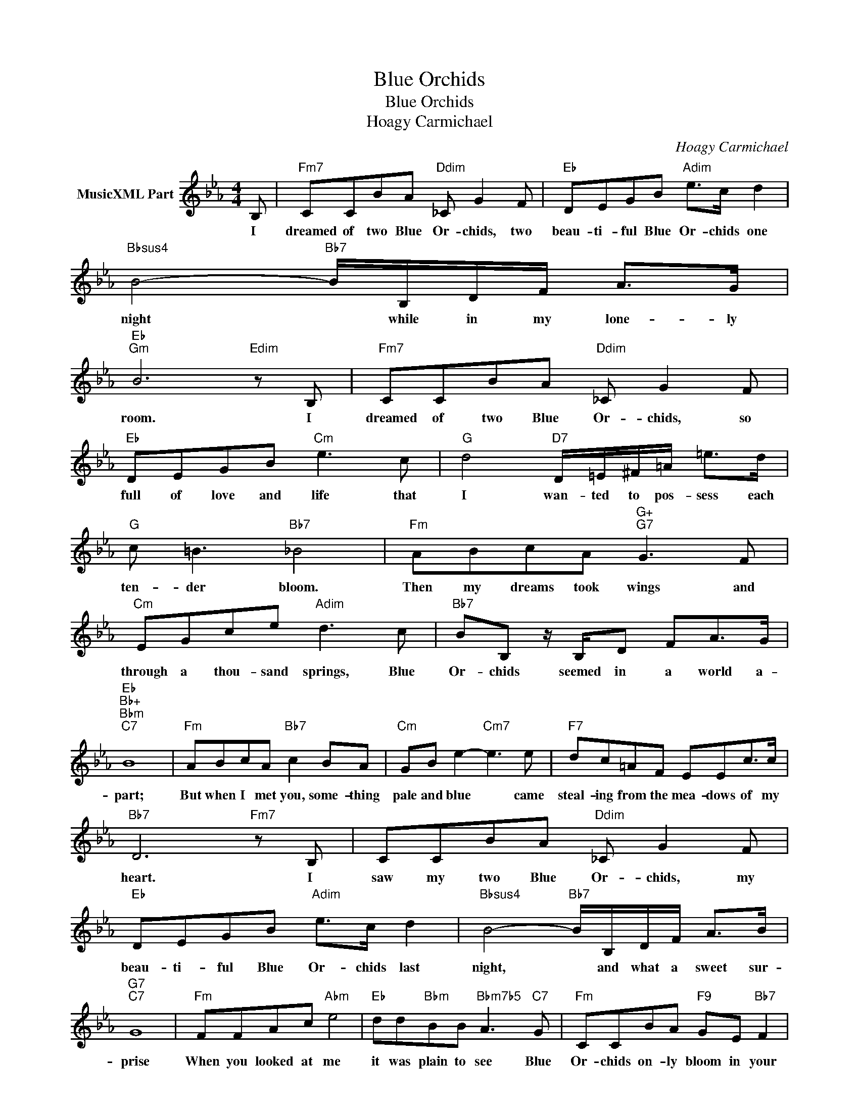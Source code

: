 X:1
T:Blue Orchids
T:Blue Orchids
T:Hoagy Carmichael
C:Hoagy Carmichael
Z:All Rights Reserved
L:1/8
M:4/4
K:none
V:1 treble transpose=-2 nm="MusicXML Part"
%%MIDI program 71
V:1
[K:Eb] B, |"Fm7" CCBA"Ddim" _C G2 F |"Eb" DEGB"Adim" e>c d2 |"Bbsus4" B4-"Bb7" B/B,/D/F/ A>G | %4
w: I|dreamed of two Blue Or- chids, two|beau- ti- ful Blue Or- chids one|night * while in my lone- ly|
"Eb""Gm" B6"Edim" z B, |"Fm7" CCBA"Ddim" _C G2 F |"Eb" DEGB"Cm" e3 c |"G" d4"D7" D/=E/^F/=A/ =e>d | %8
w: room. I|dreamed of two Blue Or- chids, so|full of love and life that|I wan- ted to pos- sess each|
"G" c =B3"Bb7" _B4 |"Fm" ABcA"G+""G7" G3 F |"Cm" EGce"Adim" d3 c |"Bb7" BB, z/ B,/D FA>G | %12
w: ten- der bloom.|Then my dreams took wings and|through a thou- sand springs, Blue|Or- chids seemed in a world a-|
"Eb""Bb+""Bbm""C7" B8 |"Fm" ABcA"Bb7" c2 BA |"Cm" GB e2-"Cm7" e3 e |"F7" dc=AF EEc>c | %16
w: part;|But when I met you, some- thing|pale and blue * came|steal- ing from the mea- dows of my|
"Bb7" D6"Fm7" z B, | CCBA"Ddim" _C G2 F |"Eb" DEGB"Adim" e>c d2 |"Bbsus4" B4-"Bb7" B/B,/D/F/ A>B | %20
w: heart. I|saw my two Blue Or- chids, my|beau- ti- ful Blue Or- chids last|night, * and what a sweet sur-|
"G7""C7" G8 |"Fm" FFAc"Abm" e4 |"Eb" dd"Bbm"BB"Bbm7b5" A3"C7" G |"Fm" CCBA"F9" GE"Bb7" F2 | %24
w: prise|When you looked at me|it was plain to see Blue|Or- chids on- ly bloom in your|
"Eb""F7" E8- |"Fm7b5" E6"Eb" z2 |] %26
w: eyes.||

